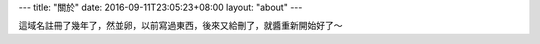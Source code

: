 ---
title: "關於"
date: 2016-09-11T23:05:23+08:00
layout: "about"
---

這域名註冊了幾年了，然並卵，以前寫過東西，後來又給刪了，就醬重新開始好了～

